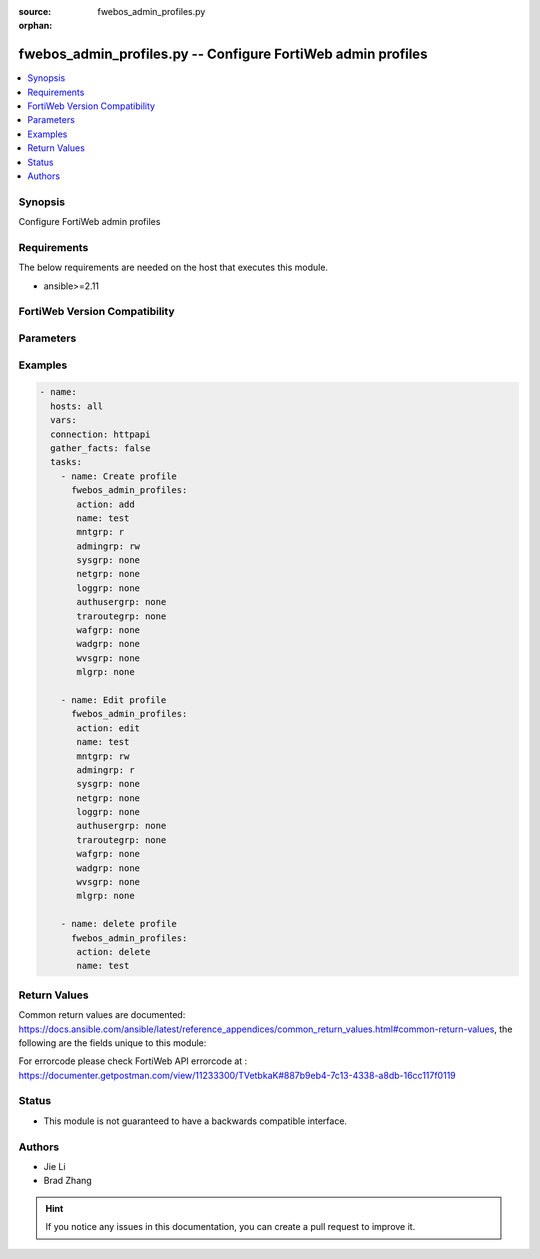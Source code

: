 :source: fwebos_admin_profiles.py

:orphan:

.. fwebos_admin_profiles.py:

fwebos_admin_profiles.py -- Configure FortiWeb admin profiles
++++++++++++++++++++++++++++++++++++++++++++++++++++++++++++++++++++++++++++++++++++++++++++++++++++++++++++++++++++++++++++++++++++++++++++++++

.. versionadded:: 1.0.1

.. contents::
   :local:
   :depth: 1


Synopsis
--------
Configure FortiWeb admin profiles


Requirements
------------
The below requirements are needed on the host that executes this module.

- ansible>=2.11


FortiWeb Version Compatibility
------------------------------


.. raw:: html

 <br>
 <table>
 <tr>
 <td></td>
 <td><code class="docutils literal notranslate">v7.0.x </code></td>
 <td><code class="docutils literal notranslate">v7.2.x </code></td>
 <td><code class="docutils literal notranslate">v7.4.x </code></td>
 <td><code class="docutils literal notranslate">v7.6.x </code></td>
 </tr>
 <tr>
 <td>fwebos_admin_profiles.py</td>
 <td>yes</td>
 <td>yes</td>
 <td>yes</td>
 <td>yes</td>
 </tr>
 </table>
 <p>



Parameters
----------


.. raw:: html


  <ul>
  <li><span class="li-head">body</span> Possible parameters to go in the body for the request <span class="li-required">required: True </li>
        <ul class="ul-self">
              <li><span class="li-head"> name </span> profile name <span class="li-normal"> type:string
                    maxLength:63</span></li>
              <li><span class="li-head"> mntgrp </span> Access permission for maintain group policy/profile <span class="li-normal"> type:string choice:
                      none,
                      r,
                      rw,</span></li>
              <li><span class="li-head"> admingrp </span> Access permission for admin group policy/profile <span class="li-normal"> type:string choice:
                      none,
                      r,
                      rw,</span></li>
              <li><span class="li-head"> sysgrp </span> Access permission for system group policy/profile <span class="li-normal"> type:string choice:
                      none,
                      r,
                      rw,</span></li>
              <li><span class="li-head"> netgrp </span> Access permission for network group policy/profile <span class="li-normal"> type:string choice:
                      none,
                      r,
                      rw,</span></li>
              <li><span class="li-head"> loggrp </span> Access permission for log group policy/profile <span class="li-normal"> type:string choice:
                      none,
                      r,
                      rw,</span></li>
              <li><span class="li-head"> authusergrp </span> Access permission for auth user group policy/profile <span class="li-normal"> type:string choice:
                      none,
                      r,
                      rw,</span></li>
              <li><span class="li-head"> traroutegrp </span> Access permission for traffic route group policy/profile <span class="li-normal"> type:string choice:
                      none,
                      r,
                      rw,</span></li>
              <li><span class="li-head"> wafgrp </span> Access permission for waf group policy/profile <span class="li-normal"> type:string choice:
                      none,
                      r,
                      rw,</span></li>
              <li><span class="li-head"> wadgrp </span> Access permission for wad group policy/profile <span class="li-normal"> type:string choice:
                      none,
                      r,
                      rw,</span></li>
              <li><span class="li-head"> wvsgrp </span> Access permission for wvs group policy/profile <span class="li-normal"> type:string choice:
                      none,
                      r,
                      rw,</span></li>
              <li><span class="li-head"> mlgrp </span> Access permission for ml group policy/profile <span class="li-normal"> type:string choice:
                      none,
                      r,
                      rw,</span></li>
        <li><span class="li-head">mkey</span> If present, objects will be filtered on property with this name  <span class="li-normal"> type:string </span></li><li><span class="li-head">vdom</span> Specify the Virtual Domain(s) from which results are returned or changes are applied to. If this parameter is not provided, the management VDOM will be used. If the admin does not have access to the VDOM, a permission error will be returned. The URL parameter is one of: vdom=root (Single VDOM) vdom=vdom1,vdom2 (Multiple VDOMs) vdom=* (All VDOMs)   <span class="li-normal"> type:array </span></li><li><span class="li-head">clone_mkey</span> Use *clone_mkey* to specify the ID for the new resource to be cloned.  If *clone_mkey* is set, *mkey* must be provided which is cloned from.   <span class="li-normal"> type:string </span></li>
  </ul>

Examples
--------
.. code-block:: yaml+jinja

 - name:
   hosts: all
   vars:
   connection: httpapi
   gather_facts: false
   tasks:
     - name: Create profile 
       fwebos_admin_profiles:
        action: add
        name: test
        mntgrp: r
        admingrp: rw
        sysgrp: none
        netgrp: none
        loggrp: none
        authusergrp: none
        traroutegrp: none
        wafgrp: none
        wadgrp: none
        wvsgrp: none
        mlgrp: none
 
     - name: Edit profile 
       fwebos_admin_profiles:
        action: edit 
        name: test
        mntgrp: rw
        admingrp: r
        sysgrp: none
        netgrp: none
        loggrp: none
        authusergrp: none
        traroutegrp: none
        wafgrp: none
        wadgrp: none
        wvsgrp: none
        mlgrp: none
 
     - name: delete profile 
       fwebos_admin_profiles:
        action: delete 
        name: test
 

Return Values
-------------
Common return values are documented: https://docs.ansible.com/ansible/latest/reference_appendices/common_return_values.html#common-return-values, the following are the fields unique to this module:

.. raw:: html

    <ul><li><span class="li-return"> 200 </span> : OK: Request returns successful</li>
      <li><span class="li-return"> 400 </span> : Bad Request: Request cannot be processed by the API</li>
      <li><span class="li-return"> 401 </span> : Not Authorized: Request without successful login session</li>
      <li><span class="li-return"> 403 </span> : Forbidden: Request is missing CSRF token or administrator is missing access profile permissions.</li>
      <li><span class="li-return"> 404 </span> : Resource Not Found: Unable to find the specified resource.</li>
      <li><span class="li-return"> 405 </span> : Method Not Allowed: Specified HTTP method is not allowed for this resource. </li>
      <li><span class="li-return"> 413 </span> : Request Entity Too Large: Request cannot be processed due to large entity </li>
      <li><span class="li-return"> 424 </span> : Failed Dependency: Fail dependency can be duplicate resource, missing required parameter, missing required attribute, invalid attribute value</li>
      <li><span class="li-return"> 429 </span> : Access temporarily blocked: Maximum failed authentications reached. The offended source is temporarily blocked for certain amount of time.</li>
      <li><span class="li-return"> 500 </span> : Internal Server Error: Internal error when processing the request </li>
      
    </ul>

For errorcode please check FortiWeb API errorcode at : https://documenter.getpostman.com/view/11233300/TVetbkaK#887b9eb4-7c13-4338-a8db-16cc117f0119

Status
------

- This module is not guaranteed to have a backwards compatible interface.


Authors
-------

- Jie Li
- Brad Zhang

.. hint::
	If you notice any issues in this documentation, you can create a pull request to improve it.